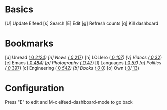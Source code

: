 * Basics

 [U] Update Elfeed
 [s] Search
 [E] Edit
 [g] Refresh counts
 [q] Kill dashboard

* Bookmarks

 [u] Unread           ([[elfeed:+unread][   0]]/[[elfeed:][   2124]])
 [n] News             ([[elfeed:+unread +news][   0]]/[[elfeed:+news][   217]])
 [h] LOLlero          ([[elfeed:+unread +lol][   0]]/[[elfeed:+lol][   107]])
 [v] Videos           ([[elfeed:+unread +youtube][   0]]/[[elfeed:+youtube][   32]])
 [e] Emacs            ([[elfeed:+unread +emacs][   0]]/[[elfeed:+emacs][   484]])
 [p] Photography      ([[elfeed:+unread +photography][   0]]/[[elfeed:+photography][   47]])
 [l] Languages        ([[elfeed:+unread +languages][   0]]/[[elfeed:+languages][   57]])
 [a] Politics         ([[elfeed:+unread +ak][   0]]/[[elfeed:+ak][   397]])
 [c] Engineering      ([[elfeed:+unread +engineering][   0]]/[[elfeed:+engineering][   542]])
 [b] Books            ([[elfeed:+unread +books][   0]]/[[elfeed:+books][   0]])
 [o] Own              ([[elfeed:+unread +own][   0]]/[[elfeed:+own][  13]])


* Configuration
  :PROPERTIES:
  :VISIBILITY: hideall
  :END:

  Press "E" to edit and M-x elfeed-dashboard-mode to go back

  #+STARTUP: showall showstars indent
  #+KEYMAP: u | elfeed-dashboard-query "+unread"
  #+KEYMAP: n | elfeed-dashboard-query "+unread +news"
  #+KEYMAP: h | elfeed-dashboard-query "+unread +lol"
  #+KEYMAP: v | elfeed-dashboard-query "+unread +youtube"
  #+KEYMAP: e | elfeed-dashboard-query "+unread +emacs"
  #+KEYMAP: p | elfeed-dashboard-query "+unread +photography"
  #+KEYMAP: l | elfeed-dashboard-query "+unread +languages"
  #+KEYMAP: a | elfeed-dashboard-query "+unread +ak"
  #+KEYMAP: c | elfeed-dashboard-query "+unread +engineering"
  #+KEYMAP: i | elfeed-dashboard-query "+unread +indieweb"
  #+KEYMAP: b | elfeed-dashboard-query "+unread +books"
  #+KEYMAP: o | elfeed-dashboard-query "+unread +own"
  #+KEYMAP: s | elfeed
  #+KEYMAP: g | elfeed-dashboard-update-links
  #+KEYMAP: U | elfeed-dashboard-update
  #+KEYMAP: E | elfeed-dashboard-edit
  #+KEYMAP: q | kill-current-buffer
